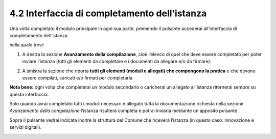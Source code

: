 .. _42-Interfaccia:
4.2 Interfaccia di completamento dell’istanza
=============================================

Una volta completato il modulo principale in ogni sua parte, premendo il
pulsante |image0| accederai all’interfaccia di completamento
dell’istanza.

|image1|

nella quale trovi:

1. A destra la sezione **Avanzamento della compilazione**, cioè l’elenco
   di quel che deve essere completato per poter inviare l’istanza (tutti
   gli elementi da completare e i documenti da allegare e/o da firmare).

|image2|

2. A sinistra la sezione che riporta **tutti gli elementi (moduli e
   allegati) che compongono la pratica** e che devono essere compilati,
   caricati e/o firmati per completarla

|image3|

**Nota bene:** ogni volta che completerai un modulo secondario o
caricherai un allegato all’istanza ritornerai sempre su questa
interfaccia.

Solo quando avrai completato tutti i moduli necessari e allegato tutta
la documentazione richiesta nella sezione *Avanzamento della
compilazione* l’istanza risulterà completa e potrai inviarla mediante un
apposito pulsante\ |image4| .

Sopra il pulsante vedrai indicata inoltre la struttura del Comune che
riceverà l’istanza (in questo caso: Innovazione e servizi digitali).

|image5|

.. |image0| image:: /media/image56.png
   :width: 1.29306in
   :height: 0.34861in
.. |image1| image:: /media/image19.png
   :width: 6.83607in
   :height: 2.32616in
.. |image2| image:: /media/image132.png
   :width: 3.98958in
   :height: 2.90625in
.. |image3| image:: /media/image46.png
   :width: 6.53503in
   :height: 2.84642in
.. |image4| image:: /media/image8.png
   :width: 1.15826in
   :height: 0.38542in
.. |image5| image:: /media/image77.png
   :width: 4.52567in
   :height: 2.0235in
